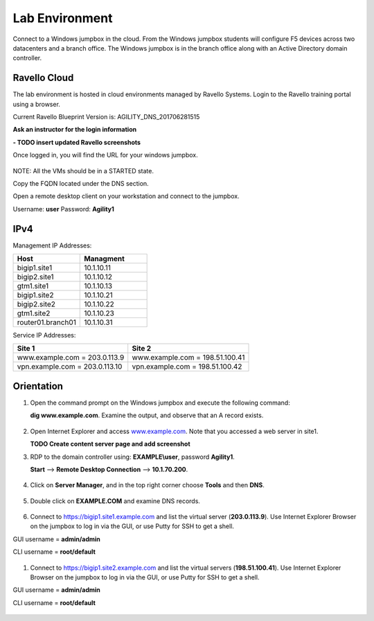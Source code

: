 ==================================
Lab Environment
==================================

Connect to a Windows jumpbox in the cloud. From the Windows jumpbox students will configure F5 devices across two datacenters and a branch office. The Windows jumpbox is in the branch office along with an Active Directory domain controller.

.. figure:: /_static/Agility_DNS.png

###########################
Ravello Cloud
###########################

The lab environment is hosted in cloud environments managed by Ravello Systems. Login to the Ravello training portal using a browser.

Current Ravello Blueprint Version is: AGILITY_DNS_201706281515

**Ask an instructor for the login information**

**- TODO insert updated Ravello screenshots**

Once logged in, you will find the URL for your windows jumpbox.

.. figure:: /_static/ravello.png

NOTE: All the VMs should be in a STARTED state.

Copy the FQDN located under the DNS section.

Open a remote desktop client on your workstation and connect to the jumpbox.

Username: **user**
Password: **Agility1**

.. figure:: /_static/rdp_to_jumpbox.jpeg

##################
IPv4
##################

Management IP Addresses:

.. csv-table::
   :header: "Host", "Managment"
   :widths: 15, 15
   
   "bigip1.site1", "10.1.10.11"
   "bigip2.site1", "10.1.10.12"
   "gtm1.site1", "10.1.10.13"
   "bigip1.site2", "10.1.10.21"
   "bigip2.site2", "10.1.10.22"
   "gtm1.site2", "10.1.10.23"
   "router01.branch01", "10.1.10.31"

Service IP Addresses:

+--------------------------------+---------------------------------+
| **Site 1**                     | **Site 2**                      |
+================================+=================================+
| www.example.com = 203.0.113.9  | www.example.com = 198.51.100.41 |
+--------------------------------+---------------------------------+
| vpn.example.com = 203.0.113.10 | vpn.example.com = 198.51.100.42 |
+--------------------------------+---------------------------------+

##################
Orientation
##################

#. Open the command prompt on the Windows jumpbox and execute the following command:

   **dig www.example.com**. Examine the output, and observe that an A record exists.

   .. figure:: /_static/dig_www.example.com_static.png

#. Open Internet Explorer and access `www.example.com <https://www.example.com>`__. Note that you accessed a web server in site1.

   **TODO Create content server page and add screenshot**

#. RDP to the domain controller using: **EXAMPLE\\user**, password **Agility1**.

   **Start** –> **Remote Desktop Connection** –> **10.1.70.200**.

   .. figure:: /_static/start-rdp-dco1.png
   .. figure:: /_static/logon_screen.png

#. Click on **Server Manager**, and in the top right corner choose **Tools** and then **DNS**.

   .. figure:: /_static/AD_tools.png

#. Double click on **EXAMPLE.COM** and examine DNS records.

   .. figure:: /_static/DNS_Manager.png

   .. figure:: /_static/www_properties.png

#. Connect to https://bigip1.site1.example.com and list the virtual server (**203.0.113.9**).
   Use Internet Explorer Browser on the jumpbox to log in via the GUI, or use Putty for SSH to get a shell.

GUI username = **admin/admin**

CLI username = **root/default**

   .. figure:: /_static/bigip1.site1_virtuals.png

#. Connect to https://bigip1.site2.example.com and list the virtual servers (**198.51.100.41**).
   Use Internet Explorer Browser on the jumpbox to log in via the GUI, or use Putty for SSH to get a shell.

GUI username = **admin/admin**

CLI username = **root/default**

   .. figure:: /_static/bigip1.site2_virtuals.png

